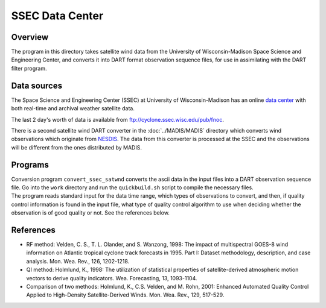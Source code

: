 SSEC Data Center
================

Overview
--------

The program in this directory takes satellite wind data from the University of Wisconsin-Madison Space Science and
Engineering Center, and converts it into DART format observation sequence files, for use in assimilating with the DART
filter program.

Data sources
------------

The Space Science and Engineering Center (SSEC) at University of Wisconsin-Madison has an online `data
center <http://www.ssec.wisc.edu/data>`__ with both real-time and archival weather satellite data.

The last 2 day's worth of data is available from ftp://cyclone.ssec.wisc.edu/pub/fnoc.

There is a second satellite wind DART converter in the :doc:`../MADIS/MADIS` directory which converts wind observations
which originate from `NESDIS <http://www.nesdis.noaa.gov>`__. The data from this converter is processed at the SSEC and
the observations will be different from the ones distributed by MADIS.

Programs
--------

| Conversion program ``convert_ssec_satwnd`` converts the ascii data in the input files into a DART observation sequence
  file. Go into the ``work`` directory and run the ``quickbuild.sh`` script to compile the necessary files.
| The program reads standard input for the data time range, which types of observations to convert, and then, if quality
  control information is found in the input file, what type of quality control algorithm to use when deciding whether
  the observation is of good quality or not. See the references below.

References
----------

-  RF method: Velden, C. S., T. L. Olander, and S. Wanzong, 1998: The impact of multispectral GOES-8 wind information on
   Atlantic tropical cyclone track forecasts in 1995. Part I: Dataset methodology, description, and case analysis. Mon.
   Wea. Rev., 126, 1202-1218.
-  QI method: Holmlund, K., 1998: The utilization of statistical properties of satellite-derived atmospheric motion
   vectors to derive quality indicators. Wea. Forecasting, 13, 1093-1104.
-  Comparison of two methods: Holmlund, K., C.S. Velden, and M. Rohn, 2001: Enhanced Automated Quality Control Applied
   to High-Density Satellite-Derived Winds. Mon. Wea. Rev., 129, 517-529.
